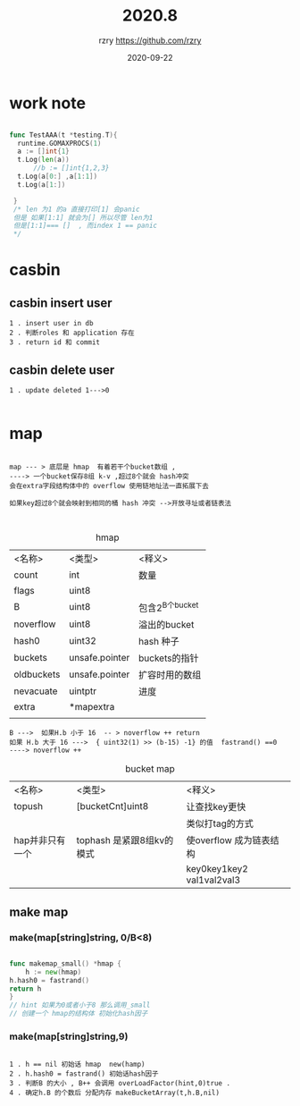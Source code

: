 #+TITLE:    2020.8
#+AUTHOR:    rzry https://github.com/rzry
#+EMAIL:     rzry36008@ccie.lol
#+DATE:      2020-09-22
#+LANGUAGE:  en

* work note

  #+BEGIN_SRC go

  func TestAAA(t *testing.T){
	runtime.GOMAXPROCS(1)
	a := []int{1}
	t.Log(len(a))
        //b := []int{1,2,3}
	t.Log(a[0:] ,a[1:1])
	t.Log(a[1:])

   }
   /* len 为1 的a 直接打印[1] 会panic
   但是 如果[1:1] 就会为[] 所以尽管 len为1
   但是[1:1]=== []  , 而index 1 == panic
   */

  #+END_SRC


  #+title:


* casbin

**  casbin insert user
  #+BEGIN_SRC
  1 . insert user in db
  2 . 判断roles 和 application 存在
  3 . return id 和 commit
  #+END_SRC
**  casbin delete user
  #+BEGIN_SRC
  1 . update deleted 1--->0

  #+END_SRC


* map

  #+BEGIN_SRC

  map --- > 底层是 hmap  有着若干个bucket数组 ,
  ----> 一个bucket保存8组 k-v ,超过8个就会 hash冲突
  会在extra字段结构体中的 overflow 使用链地址法一直拓展下去

  如果key超过8个就会映射到相同的桶 hash 冲突 -->开放寻址或者链表法


  #+END_SRC


  #+caption: hmap
  | <名称>     | <类型>         | <释义>          |
  | count      | int            | 数量            |
  | flags      | uint8          |                 |
  | B          | uint8          | 包含2^B个bucket |
  | noverflow  | uint8          | 溢出的bucket    |
  | hash0      | uint32         | hash 种子       |
  | buckets    | unsafe.pointer | buckets的指针   |
  | oldbuckets | unsafe.pointer | 扩容时用的数组  |
  | nevacuate  | uintptr        | 进度            |
  | extra      | *mapextra      |                 |
  |            |                |                 |
  |------------+----------------+-----------------|

  #+BEGIN_SRC
  B --->  如果H.b 小于 16  -- > noverflow ++ return
  如果 H.b 大于 16 --->  { uint32(1) >> (b-15) -1} 的值  fastrand() ==0
  ----> noverflow ++
  #+END_SRC

  #+caption: bucket map
  | <名称>          | <类型>                    | <释义>                    |
  | topush          | [bucketCnt]uint8          | 让查找key更快             |
  |                 |                           | 类似打tag的方式           |
  | hap并非只有一个 | tophash 是紧跟8组kv的模式 | 使overflow 成为链表结构   |
  |                 |                           | key0key1key2 val1val2val3 |
  |-----------------+---------------------------+---------------------------|

** make map
*** make(map[string]string, 0/B<8)

    #+BEGIN_SRC go

    func makemap_small() *hmap {
        h := new(hmap)
	h.hash0 = fastrand()
	return h
    }
    // hint 如果为0或者小于8 那么调用_small
    // 创建一个 hmap的结构体 初始化hash因子
    #+END_SRC

*** make(map[string]string,9)
    :PROPERTIES:
    :ID:       19471e3b-6d30-416a-8743-a2d75c4999d7
    :END:

    #+BEGIN_SRC

    1 . h == nil 初始话 hmap  new(hamp)
    2 . h.hash0 = fastrand() 初始话hash因子
    3 . 判断B 的大小 , B++ 会调用 overLoadFactor(hint,0)true .
    4 . 确定h.B 的个数后 分配内存 makeBucketArray(t,h.B,nil)

    #+END_SRC
